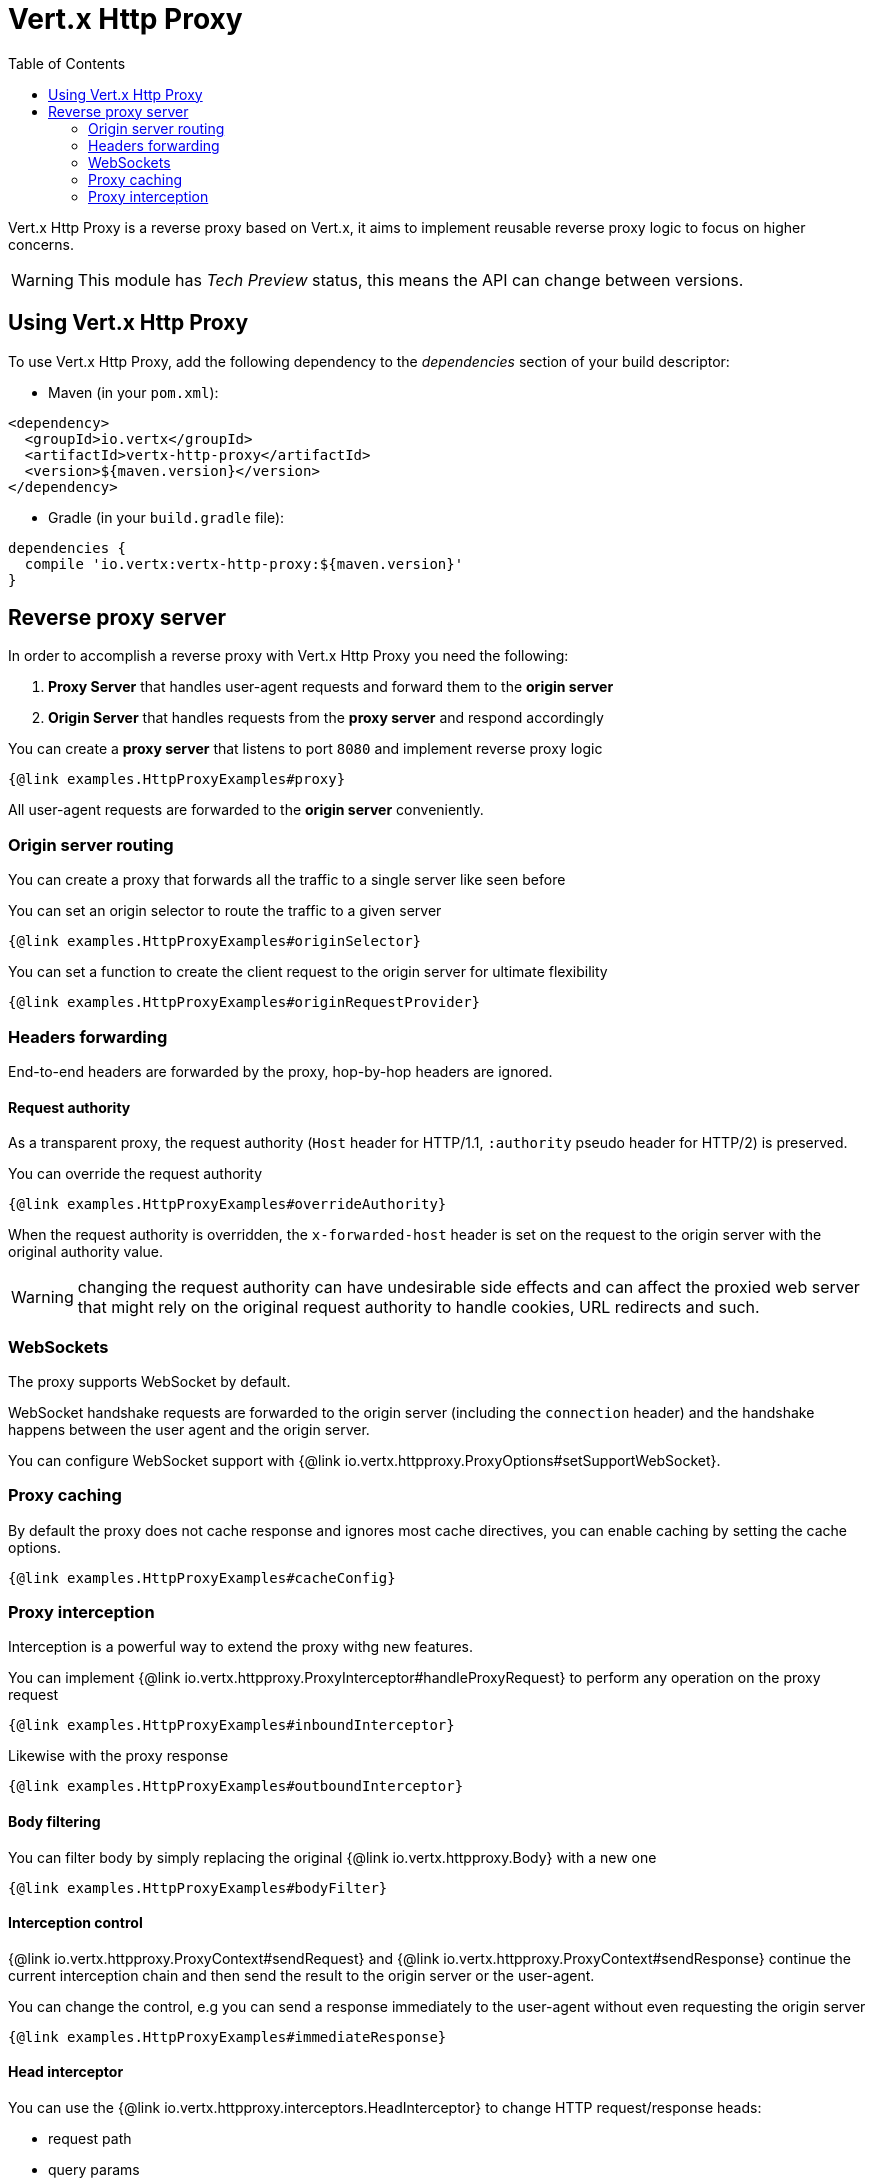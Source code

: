 = Vert.x Http Proxy
:toc: left

Vert.x Http Proxy is a reverse proxy based on Vert.x, it aims to implement reusable reverse proxy logic to focus on
higher concerns.

WARNING: This module has _Tech Preview_ status, this means the API can change between versions.

== Using Vert.x Http Proxy

To use Vert.x Http Proxy, add the following dependency to the _dependencies_ section of your build descriptor:

* Maven (in your `pom.xml`):

[source,xml,subs="+attributes"]
----
<dependency>
  <groupId>io.vertx</groupId>
  <artifactId>vertx-http-proxy</artifactId>
  <version>${maven.version}</version>
</dependency>
----

* Gradle (in your `build.gradle` file):

[source,groovy,subs="+attributes"]
----
dependencies {
  compile 'io.vertx:vertx-http-proxy:${maven.version}'
}
----

== Reverse proxy server

In order to accomplish a reverse proxy with Vert.x Http Proxy you need the following:

1. *Proxy Server* that handles user-agent requests and forward them to the *origin server*
2. *Origin Server* that handles requests from the *proxy server* and respond accordingly

You can create a *proxy server* that listens to port `8080` and implement reverse proxy logic

[source,java]
----
{@link examples.HttpProxyExamples#proxy}
----

All user-agent requests are forwarded to the *origin server* conveniently.

=== Origin server routing

You can create a proxy that forwards all the traffic to a single server like seen before

You can set an origin selector to route the traffic to a given server

[source,java]
----
{@link examples.HttpProxyExamples#originSelector}
----

You can set a function to create the client request to the origin server for ultimate flexibility

[source,java]
----
{@link examples.HttpProxyExamples#originRequestProvider}
----

=== Headers forwarding

End-to-end headers are forwarded by the proxy, hop-by-hop headers are ignored.

==== Request authority

As a transparent proxy, the request authority (`Host` header for HTTP/1.1, `:authority` pseudo header for HTTP/2) is preserved.

You can override the request authority

[source,java]
----
{@link examples.HttpProxyExamples#overrideAuthority}
----

When the request authority is overridden, the `x-forwarded-host` header is set on the request to the origin server with the original authority value.

WARNING: changing the request authority can have undesirable side effects and can affect the proxied web server that might
rely on the original request authority to handle cookies, URL redirects and such.

=== WebSockets

The proxy supports WebSocket by default.

WebSocket handshake requests  are forwarded to the origin server (including the `connection` header)  and the handshake
happens between the user agent and the origin server.

You can configure WebSocket support with {@link io.vertx.httpproxy.ProxyOptions#setSupportWebSocket}.

=== Proxy caching

By default the proxy does not cache response and ignores most cache directives, you can enable caching by setting the cache options.

[source,java]
----
{@link examples.HttpProxyExamples#cacheConfig}
----

=== Proxy interception

Interception is a powerful way to extend the proxy withg new features.

You can implement {@link io.vertx.httpproxy.ProxyInterceptor#handleProxyRequest} to perform any operation on the proxy request

[source,java]
----
{@link examples.HttpProxyExamples#inboundInterceptor}
----

Likewise with the proxy response

[source,java]
----
{@link examples.HttpProxyExamples#outboundInterceptor}
----

==== Body filtering

You can filter body by simply replacing the original {@link io.vertx.httpproxy.Body} with a new one

[source,java]
----
{@link examples.HttpProxyExamples#bodyFilter}
----

==== Interception control

{@link io.vertx.httpproxy.ProxyContext#sendRequest} and {@link io.vertx.httpproxy.ProxyContext#sendResponse} continue the
current interception chain and then send the result to the origin server or the user-agent.

You can change the control, e.g you can send a response immediately to the user-agent without even requesting the origin server

[source,java]
----
{@link examples.HttpProxyExamples#immediateResponse}
----

==== Head interceptor

You can use the {@link io.vertx.httpproxy.interceptors.HeadInterceptor} to change HTTP request/response heads:

- request path
- query params
- request and response headers

A {@link io.vertx.httpproxy.interceptors.HeadInterceptor} is created and configured with a {@link io.vertx.httpproxy.interceptors.HeadInterceptorBuilder}.

The builder methods can be invoked several times.
Operations on the path will be invoked in the order of configuration.
That goes for operations on query parameters, request headers and response headers.

===== Headers interception

You can apply the interceptor to change headers from the request and response with common operations:

[source,java]
----
{@link examples.HttpProxyExamples#headerInterceptorFilter}
----

Check out {@link io.vertx.httpproxy.interceptors.HeadInterceptorBuilder} for details about the available methods.

===== Query params interception

You can apply the interceptor to update or remove query parameters:

[source,java]
----
{@link examples.HttpProxyExamples#queryInterceptorAdd}
----

You can also refer to {@link io.vertx.httpproxy.interceptors.HeadInterceptorBuilder} for more information.

==== Body interceptor

You can use body interceptor to create body transformations for common data types, like {@link io.vertx.core.json.JsonObject}:

[source,java]
----
{@link examples.HttpProxyExamples#bodyInterceptorJson}
----

Please check the {@link io.vertx.httpproxy.interceptors.BodyTransformer} for other supported transformations.

==== Interception and WebSocket upgrades

By default, interceptors are not invoked during WebSocket upgrades.

To make an interceptor available during the WebSocket handshake, use {@link io.vertx.httpproxy.HttpProxy#addInterceptor(io.vertx.httpproxy.ProxyInterceptor, boolean)}:

[source,java]
----
{@link examples.HttpProxyExamples#webSocketInterceptorPath}
----

